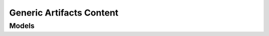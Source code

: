 .. raw:: html

    <script type='text/javascript'>
        var oldDocsHost = 'oracle-cloud-infrastructure-python-sdk';
        if (window.location.href.indexOf(oldDocsHost) != -1) {
            window.location.href = 'https://oracle-cloud-infrastructure-python-sdk.readthedocs.io/en/latest/deprecation-notice.html';
        }
    </script>

Generic Artifacts Content
=========================

.. autosummary::
    :toctree: generic_artifacts_content/client
    :nosignatures:
    :template: autosummary/service_client.rst

    oci.generic_artifacts_content.GenericArtifactsContentClient
    oci.generic_artifacts_content.GenericArtifactsContentClientCompositeOperations

--------
 Models
--------

.. autosummary::
    :toctree: generic_artifacts_content/models
    :nosignatures:
    :template: autosummary/model_class.rst

    oci.generic_artifacts_content.models.GenericArtifact

